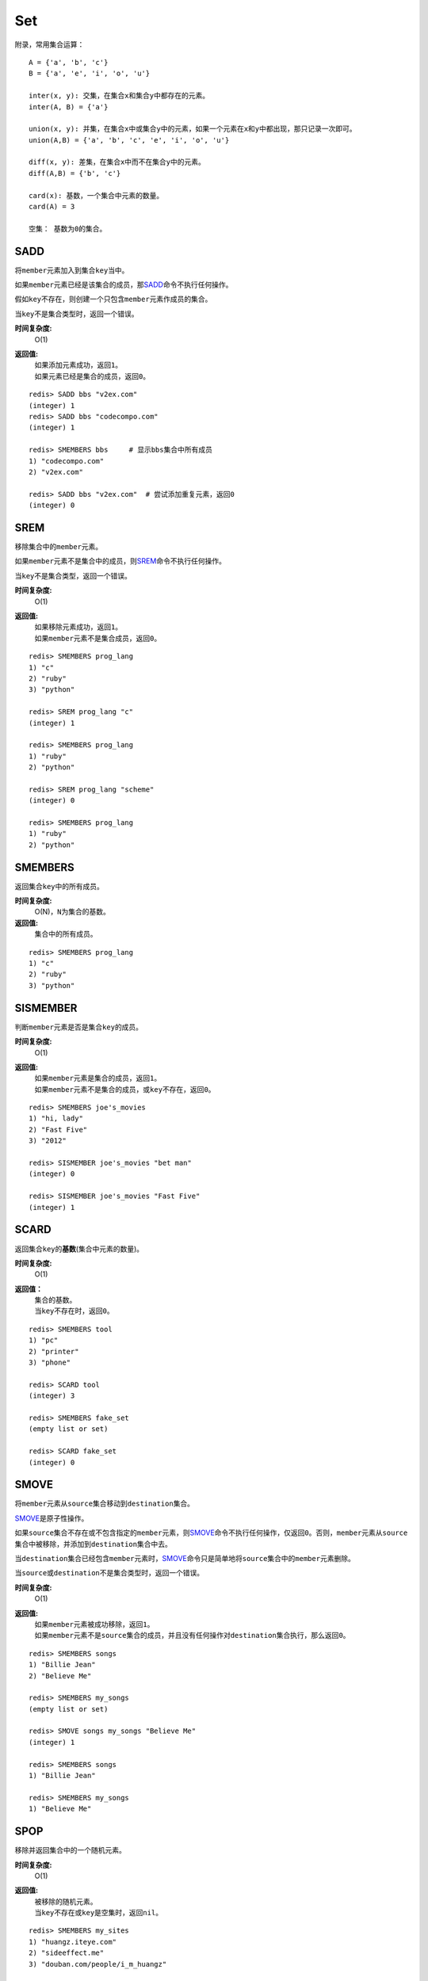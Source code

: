 Set
===

附录，常用集合运算：

::

    A = {'a', 'b', 'c'}
    B = {'a', 'e', 'i', 'o', 'u'}

    inter(x, y): 交集，在集合x和集合y中都存在的元素。
    inter(A, B) = {'a'}
    
    union(x, y): 并集，在集合x中或集合y中的元素，如果一个元素在x和y中都出现，那只记录一次即可。
    union(A,B) = {'a', 'b', 'c', 'e', 'i', 'o', 'u'}

    diff(x, y): 差集，在集合x中而不在集合y中的元素。
    diff(A,B) = {'b', 'c'}

    card(x): 基数，一个集合中元素的数量。
    card(A) = 3

    空集： 基数为0的集合。

SADD
----

.. function:: SADD key member

将\ ``member``\ 元素加入到集合\ ``key``\ 当中。

如果\ ``member``\ 元素已经是该集合的成员，那\ `SADD`_\ 命令不执行任何操作。

假如\ ``key``\ 不存在，则创建一个只包含\ ``member``\ 元素作成员的集合。

当\ ``key``\ 不是集合类型时，返回一个错误。

**时间复杂度:**
    O(1)

**返回值:**
    | 如果添加元素成功，返回\ ``1``\ 。
    | 如果元素已经是集合的成员，返回\ ``0``\ 。

::

    redis> SADD bbs "v2ex.com"
    (integer) 1
    redis> SADD bbs "codecompo.com"
    (integer) 1

    redis> SMEMBERS bbs     # 显示bbs集合中所有成员
    1) "codecompo.com"
    2) "v2ex.com"

    redis> SADD bbs "v2ex.com"  # 尝试添加重复元素，返回0
    (integer) 0


SREM
-----

.. function:: SREM key member

移除集合中的\ ``member``\ 元素。

如果\ ``member``\ 元素不是集合中的成员，则\ `SREM`_\ 命令不执行任何操作。

当\ ``key``\ 不是集合类型，返回一个错误。

**时间复杂度:**
    O(1)

**返回值:**
    | 如果移除元素成功，返回\ ``1``\ 。
    | 如果\ ``member``\ 元素不是集合成员，返回\ ``0``\ 。

::

    redis> SMEMBERS prog_lang
    1) "c"
    2) "ruby"
    3) "python"

    redis> SREM prog_lang "c"
    (integer) 1

    redis> SMEMBERS prog_lang
    1) "ruby"
    2) "python"

    redis> SREM prog_lang "scheme"
    (integer) 0

    redis> SMEMBERS prog_lang
    1) "ruby"
    2) "python"



SMEMBERS
--------

.. function:: SMEMBERS key

返回集合\ ``key``\ 中的所有成员。

**时间复杂度:**
    O(N)，\ ``N``\ 为集合的基数。

**返回值:**
    集合中的所有成员。

::

    redis> SMEMBERS prog_lang
    1) "c"
    2) "ruby"
    3) "python"

SISMEMBER
---------

.. function:: SISMEMBER key member

判断\ ``member``\ 元素是否是集合\ ``key``\ 的成员。

**时间复杂度:**
    O(1)

**返回值:**
    | 如果\ ``member``\ 元素是集合的成员，返回\ ``1``\ 。
    | 如果\ ``member``\ 元素不是集合的成员，或\ ``key``\ 不存在，返回\ ``0``\ 。

::

    redis> SMEMBERS joe's_movies
    1) "hi, lady"
    2) "Fast Five"
    3) "2012"

    redis> SISMEMBER joe's_movies "bet man"
    (integer) 0

    redis> SISMEMBER joe's_movies "Fast Five"
    (integer) 1



SCARD
-----

.. function:: SCARD key

返回集合\ ``key``\ 的\ **基数**\(集合中元素的数量)。

**时间复杂度:**
    O(1)

**返回值：**
    | 集合的基数。
    | 当\ ``key``\ 不存在时，返回\ ``0``\ 。

::

    redis> SMEMBERS tool
    1) "pc"
    2) "printer"
    3) "phone"

    redis> SCARD tool
    (integer) 3

    redis> SMEMBERS fake_set
    (empty list or set)

    redis> SCARD fake_set
    (integer) 0


SMOVE
-----

.. function:: SMOVE source destination member

将\ ``member``\ 元素从\ ``source``\ 集合移动到\ ``destination``\ 集合。

\ `SMOVE`_\ 是原子性操作。

如果\ ``source``\ 集合不存在或不包含指定的\ ``member``\ 元素，则\ `SMOVE`_\ 命令不执行任何操作，仅返回\ ``0``\ 。否则，\ ``member``\ 元素从\ ``source``\ 集合中被移除，并添加到\ ``destination``\ 集合中去。

当\ ``destination``\ 集合已经包含\ ``member``\ 元素时，\ `SMOVE`_\ 命令只是简单地将\ ``source``\ 集合中的\ ``member``\ 元素删除。

当\ ``source``\ 或\ ``destination``\ 不是集合类型时，返回一个错误。

**时间复杂度:**
    O(1)

**返回值:**
    | 如果\ ``member``\ 元素被成功移除，返回\ ``1``\ 。
    | 如果\ ``member``\ 元素不是\ ``source``\ 集合的成员，并且没有任何操作对\ ``destination``\ 集合执行，那么返回\ ``0``\ 。

::

    redis> SMEMBERS songs
    1) "Billie Jean"
    2) "Believe Me"

    redis> SMEMBERS my_songs
    (empty list or set)

    redis> SMOVE songs my_songs "Believe Me"
    (integer) 1

    redis> SMEMBERS songs
    1) "Billie Jean"

    redis> SMEMBERS my_songs
    1) "Believe Me"


SPOP
----

.. function:: SPOP key

移除并返回集合中的一个随机元素。

**时间复杂度:**
    O(1)

**返回值:**
    | 被移除的随机元素。
    | 当\ ``key``\ 不存在或\ ``key``\ 是空集时，返回\ ``nil``\ 。

::

    redis> SMEMBERS my_sites
    1) "huangz.iteye.com"
    2) "sideeffect.me"
    3) "douban.com/people/i_m_huangz"

    redis> SPOP my_sites
    "huangz.iteye.com"  

    redis> SMEMBERS my_sites
    1) "sideeffect.me"
    2) "douban.com/people/i_m_huang"

SRANDMEMBER
-----------

.. function:: SRANDMEMBER key

返回集合中的一个随机元素。

该操作和\ `SPOP`_\相似，但\ `SPOP`_\将随机元素从集合中移除并返回，而\ `SRANDMEMBER`_\则仅仅返回随机元素，而不对集合进行任何改动。

**时间复杂度:**
    O(1)

**返回值:**
    被选中的随机元素。
    当\ ``key``\ 不存在或\ ``key``\ 是空集时，返回\ ``nil``\ 。

::

    redis> SMEMBERS joe's_movies
    1) "hi, lady"
    2) "Fast Five"
    3) "2012"

    redis> SRANDMEMBER joe's_movies
    "Fast Five"

    redis> SMEMBERS joe's_movies    # 集合中的元素不变
    1) "hi, lady"
    2) "Fast Five"
    3) "2012"



SINTER
-------

.. function:: SINTER key [key ...]

返回一个集合的全部成员，该集合是所有给定集合的\ **交集**\。

不存在的\ ``key``\ 被视为空集。

当给定集合当中有一个空集时，结果也为空集(根据集合运算定律)。

**时间复杂度:**
    O(N * M)，\ ``N``\ 为给定集合当中基数最小的集合，\ ``M``\ 为给定集合的个数。

**返回值:**
    交集成员的列表。

::

    redis> SMEMBERS group_1
    1) "LI LEI"
    2) "TOM"
    3) "JACK"   # <-

    redis> SMEMBERS group_2
    1) "HAN MEIMEI"
    2) "JACK"   # <- 

    redis> SINTER group_1 group_2
    1) "JACK"




SINTERSTORE
-----------

.. function:: SINTERSTORE destination key [key ...]

此命令等同于\ `SINTER`_\，但它将结果保存到\ ``destination``\ 集合，而不是简单地返回结果集。

如果\ ``destination``\ 集合已经存在，则将其覆盖。

**时间复杂度:**
    O(N * M)，\ ``N``\ 为给定集合当中基数最小的集合，\ ``M``\ 为给定集合的个数。

**返回值:**
    结果集中的成员数量。

::

    redis> SMEMBERS songs
    1) "good bye joe"   # <-
    2) "hello,peter"

    redis> SMEMBERS my_songs
    1) "good bye joe"   # <-
    2) "falling"

    redis> SINTERSTORE song_and_my_song songs my_songs
    (integer) 1

    redis> SMEMBERS song_and_my_song
    1) "good bye joe"


SUNION
------

.. function:: SUNION key [key ...]

返回一个集合的全部成员，该集合是所有给定集合的\ **并集**\。

不存在的\ ``key``\ 被视为空集。

**时间复杂度:**
    O(N)，\ ``N``\ 是所有给定集合的成员数量之和。

**返回值:**
    并集成员的列表。

::

    redis> SMEMBERS songs
    1) "Billie Jean"

    redis> SMEMBERS my_songs
    1) "Believe Me"

    redis> SUNION songs my_songs
    1) "Billie Jean"
    2) "Believe Me"



SUNIONSTORE
-----------

.. function:: SUNIONSTORE destination key [key ...]


此命令等同于\ `SUNION`_\，但它将结果保存到\ ``destination``\ 集合，而不是简单地返回结果集。

如果\ ``destination``\ 已经存在，则将其覆盖。

**时间复杂度:**
    O(N)，\ ``N``\ 是所有给定集合的成员数量之和。

**返回值:**
    结果集中的元素数量。

::

    redis> SMEMBERS ms_sites
    1) "microsoft.com"
    2) "skype.com"

    redis> SMEMBERS google_sites
    1) "youtube.com"
    2) "google.com"

    redis> SUNIONSTORE google_and_ms_sites ms_sites google_sites
    (integer) 4

    redis> SMEMBERS google_and_ms_sites
    1) "microsoft.com"
    2) "skype.com"
    3) "google.com"
    4) "youtube.com"


SDIFF
-----

.. function:: SDIFF key [key ...]

返回一个集合的全部成员，该集合是所有给定集合的\ **差集** \。

不存在的\ ``key``\ 被视为空集。

**时间复杂度:**
    O(N)，\ ``N``\ 是所有给定集合的成员数量之和。

**返回值:**
    交集成员的列表。

::

    redis> SMEMBERS peter's_movies
    1) "bet man"
    2) "start war"
    3) "2012"   # <-

    redis> SMEMBERS joe's_movies
    1) "hi, lady"
    2) "Fast Five"
    3) "2012"   # <-

    redis> SDIFF peter's_movies joe's_movies
    1) "bet man"
    2) "start war"


SDIFFSTORE
----------

.. function:: SDIFFSTORE destination key [key ...]

此命令等同于\ `SDIFF`_\，但它将结果保存到\ ``destination``\ 集合，而不是简单地返回结果集。

如果\ ``destination``\ 集合已经存在，则将其覆盖。

**时间复杂度:**
    O(N)，\ ``N``\ 是所有给定集合的成员数量之和。

**返回值:**
    结果集中的元素数量。

::

    redis> SMEMBERS joe's_movies
    1) "hi, lady"
    2) "Fast Five"
    3) "2012"

    redis> SMEMBERS peter's_movies
    1) "bet man"
    2) "start war"
    3) "2012"

    redis> SDIFFSTORE joe_diff_peter joe's_movies peter's_movies
    (integer) 2

    redis> SMEMBERS joe_diff_peter
    1) "hi, lady"
    2) "Fast Five"








